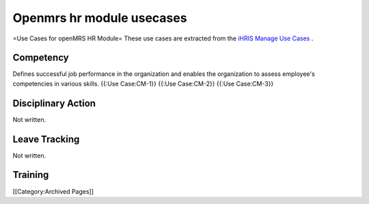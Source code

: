 Openmrs hr module usecases
==========================

=Use Cases for openMRS HR Module=
These use cases are extracted from the  `iHRIS Manage Use Cases <http://www.capacityplus.org/hris/hris-toolkit/tools/ihris_documentation.html>`_ .






Competency
^^^^^^^^^^
Defines successful job performance in the organization and enables the organization to assess employee's competencies in various skills.
{{:Use Case:CM-1}}
{{:Use Case:CM-2}}
{{:Use Case:CM-3}}


Disciplinary Action
^^^^^^^^^^^^^^^^^^^
Not written.


Leave Tracking
^^^^^^^^^^^^^^
Not written.


Training
^^^^^^^^
[[Category:Archived Pages]]
